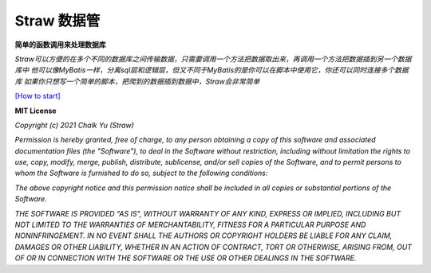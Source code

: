 ============
Straw 数据管
============

.. image:: https://img.shields.io/badge/Beta-0.9.x-yellow
.. image:: https://img.shields.io/badge/License-MIT-green
.. image:: https://img.shields.io/badge/Python-%3E%3D%203.7-blue
.. image:: https://img.shields.io/badge/SQL%40Support-postgres%20%7C%20mysql-lightgrey

**简单的函数调用来处理数据库**

*Straw可以方便的在多个不同的数据库之间传输数据，只需要调用一个方法把数据取出来，再调用一个方法把数据插到另一个数据库中
他可以像MyBatis一样，分离sql层和逻辑层，但又不同于MyBatis的是你可以在脚本中使用它，你还可以同时连接多个数据库
如果你只想写一个简单的脚本，把爬到的数据插到数据中，Straw会非常简单*

`[How to start] <https://github.com/pskelecton/straw>`_

**MIT License**

*Copyright (c) 2021 Chalk Yu (Straw)*

*Permission is hereby granted, free of charge, to any person obtaining a copy
of this software and associated documentation files (the "Software"), to deal
in the Software without restriction, including without limitation the rights
to use, copy, modify, merge, publish, distribute, sublicense, and/or sell
copies of the Software, and to permit persons to whom the Software is
furnished to do so, subject to the following conditions:*

*The above copyright notice and this permission notice shall be included in all
copies or substantial portions of the Software.*

*THE SOFTWARE IS PROVIDED "AS IS", WITHOUT WARRANTY OF ANY KIND, EXPRESS OR
IMPLIED, INCLUDING BUT NOT LIMITED TO THE WARRANTIES OF MERCHANTABILITY,
FITNESS FOR A PARTICULAR PURPOSE AND NONINFRINGEMENT. IN NO EVENT SHALL THE
AUTHORS OR COPYRIGHT HOLDERS BE LIABLE FOR ANY CLAIM, DAMAGES OR OTHER
LIABILITY, WHETHER IN AN ACTION OF CONTRACT, TORT OR OTHERWISE, ARISING FROM,
OUT OF OR IN CONNECTION WITH THE SOFTWARE OR THE USE OR OTHER DEALINGS IN THE
SOFTWARE.*